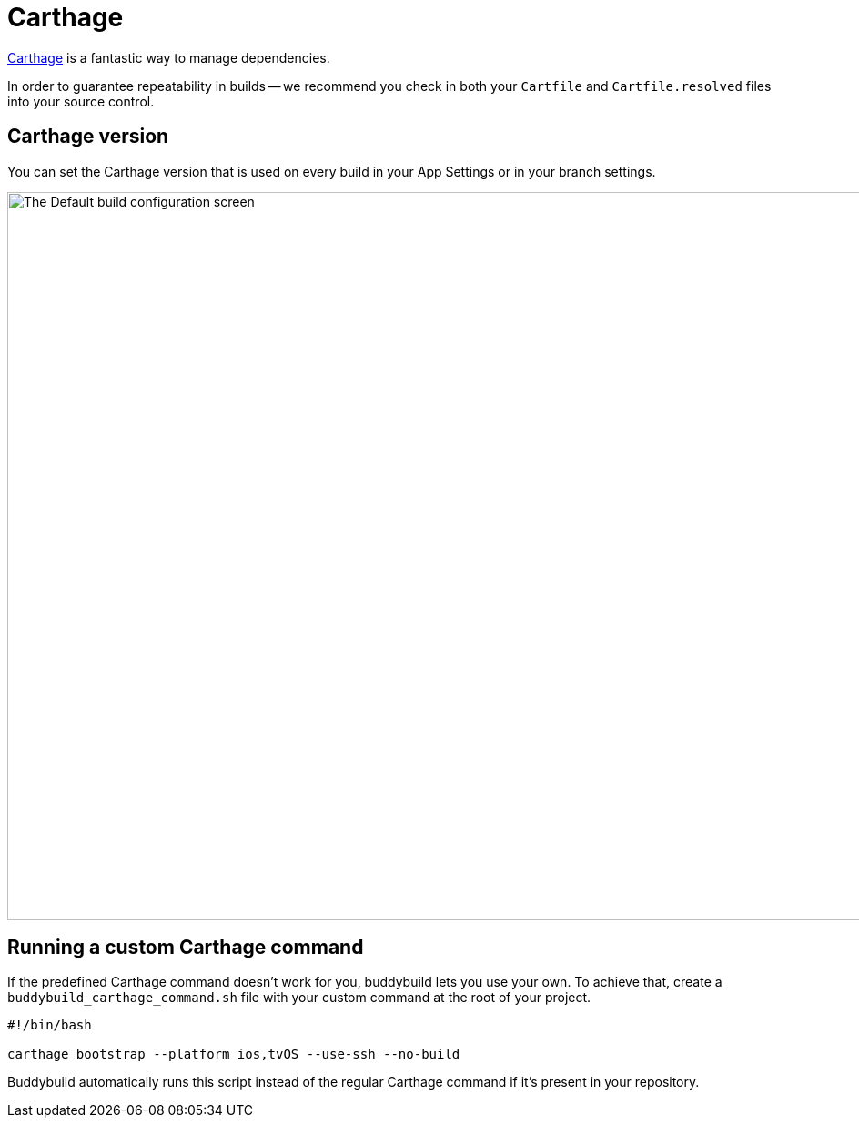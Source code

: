 = Carthage

link:https://github.com/Carthage/Carthage[Carthage] is a fantastic way
to manage dependencies.

In order to guarantee repeatability in builds -- we recommend you check
in both your `Cartfile` and `Cartfile.resolved` files into your source
control.

== Carthage version

You can set the Carthage version that is used on every build in your App
Settings or in your branch settings.

image:img/Carthage-1.png["The Default build configuration screen", 1500,
800]

== Running a custom Carthage command

If the predefined Carthage command doesn't work for you, buddybuild lets
you use your own. To achieve that, create a
`buddybuild_carthage_command.sh` file with your custom command at the
root of your project.

[source,bash]
----
#!/bin/bash

carthage bootstrap --platform ios,tvOS --use-ssh --no-build
----

Buddybuild automatically runs this script instead of the regular
Carthage command if it's present in your repository.
